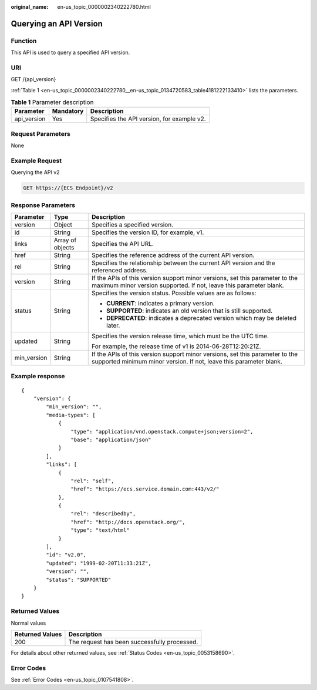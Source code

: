 :original_name: en-us_topic_0000002340222780.html

.. _en-us_topic_0000002340222780:

Querying an API Version
=======================

Function
--------

This API is used to query a specified API version.

URI
---

GET /{api_version}

:ref:`Table 1 <en-us_topic_0000002340222780__en-us_topic_0134720583_table4181222133410>` lists the parameters.

.. _en-us_topic_0000002340222780__en-us_topic_0134720583_table4181222133410:

.. table:: **Table 1** Parameter description

   =========== ========= ==========================================
   Parameter   Mandatory Description
   =========== ========= ==========================================
   api_version Yes       Specifies the API version, for example v2.
   =========== ========= ==========================================

Request Parameters
------------------

None

Example Request
---------------

Querying the API v2

.. code-block:: text

   GET https://{ECS Endpoint}/v2

Response Parameters
-------------------

+-----------------------+-----------------------+----------------------------------------------------------------------------------------------------------------------------------------------------+
| Parameter             | Type                  | Description                                                                                                                                        |
+=======================+=======================+====================================================================================================================================================+
| version               | Object                | Specifies a specified version.                                                                                                                     |
+-----------------------+-----------------------+----------------------------------------------------------------------------------------------------------------------------------------------------+
| id                    | String                | Specifies the version ID, for example, v1.                                                                                                         |
+-----------------------+-----------------------+----------------------------------------------------------------------------------------------------------------------------------------------------+
| links                 | Array of objects      | Specifies the API URL.                                                                                                                             |
+-----------------------+-----------------------+----------------------------------------------------------------------------------------------------------------------------------------------------+
| href                  | String                | Specifies the reference address of the current API version.                                                                                        |
+-----------------------+-----------------------+----------------------------------------------------------------------------------------------------------------------------------------------------+
| rel                   | String                | Specifies the relationship between the current API version and the referenced address.                                                             |
+-----------------------+-----------------------+----------------------------------------------------------------------------------------------------------------------------------------------------+
| version               | String                | If the APIs of this version support minor versions, set this parameter to the maximum minor version supported. If not, leave this parameter blank. |
+-----------------------+-----------------------+----------------------------------------------------------------------------------------------------------------------------------------------------+
| status                | String                | Specifies the version status. Possible values are as follows:                                                                                      |
|                       |                       |                                                                                                                                                    |
|                       |                       | -  **CURRENT**: indicates a primary version.                                                                                                       |
|                       |                       | -  **SUPPORTED**: indicates an old version that is still supported.                                                                                |
|                       |                       | -  **DEPRECATED**: indicates a deprecated version which may be deleted later.                                                                      |
+-----------------------+-----------------------+----------------------------------------------------------------------------------------------------------------------------------------------------+
| updated               | String                | Specifies the version release time, which must be the UTC time.                                                                                    |
|                       |                       |                                                                                                                                                    |
|                       |                       | For example, the release time of v1 is 2014-06-28T12:20:21Z.                                                                                       |
+-----------------------+-----------------------+----------------------------------------------------------------------------------------------------------------------------------------------------+
| min_version           | String                | If the APIs of this version support minor versions, set this parameter to the supported minimum minor version. If not, leave this parameter blank. |
+-----------------------+-----------------------+----------------------------------------------------------------------------------------------------------------------------------------------------+

Example response
----------------

::

   {
       "version": {
           "min_version": "",
           "media-types": [
               {
                   "type": "application/vnd.openstack.compute+json;version=2",
                   "base": "application/json"
               }
           ],
           "links": [
               {
                   "rel": "self",
                   "href": "https://ecs.service.domain.com:443/v2/"
               },
               {
                   "rel": "describedby",
                   "href": "http://docs.openstack.org/",
                   "type": "text/html"
               }
           ],
           "id": "v2.0",
           "updated": "1999-02-20T11:33:21Z",
           "version": "",
           "status": "SUPPORTED"
       }
   }

Returned Values
---------------

Normal values

=============== ============================================
Returned Values Description
=============== ============================================
200             The request has been successfully processed.
=============== ============================================

For details about other returned values, see :ref:`Status Codes <en-us_topic_0053158690>`.

Error Codes
-----------

See :ref:`Error Codes <en-us_topic_0107541808>`.
